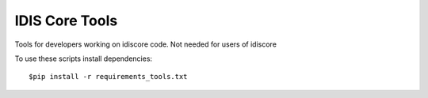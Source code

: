 ===============
IDIS Core Tools
===============

Tools for developers working on idiscore code. Not needed for users of idiscore

To use these scripts install dependencies::

    $pip install -r requirements_tools.txt
